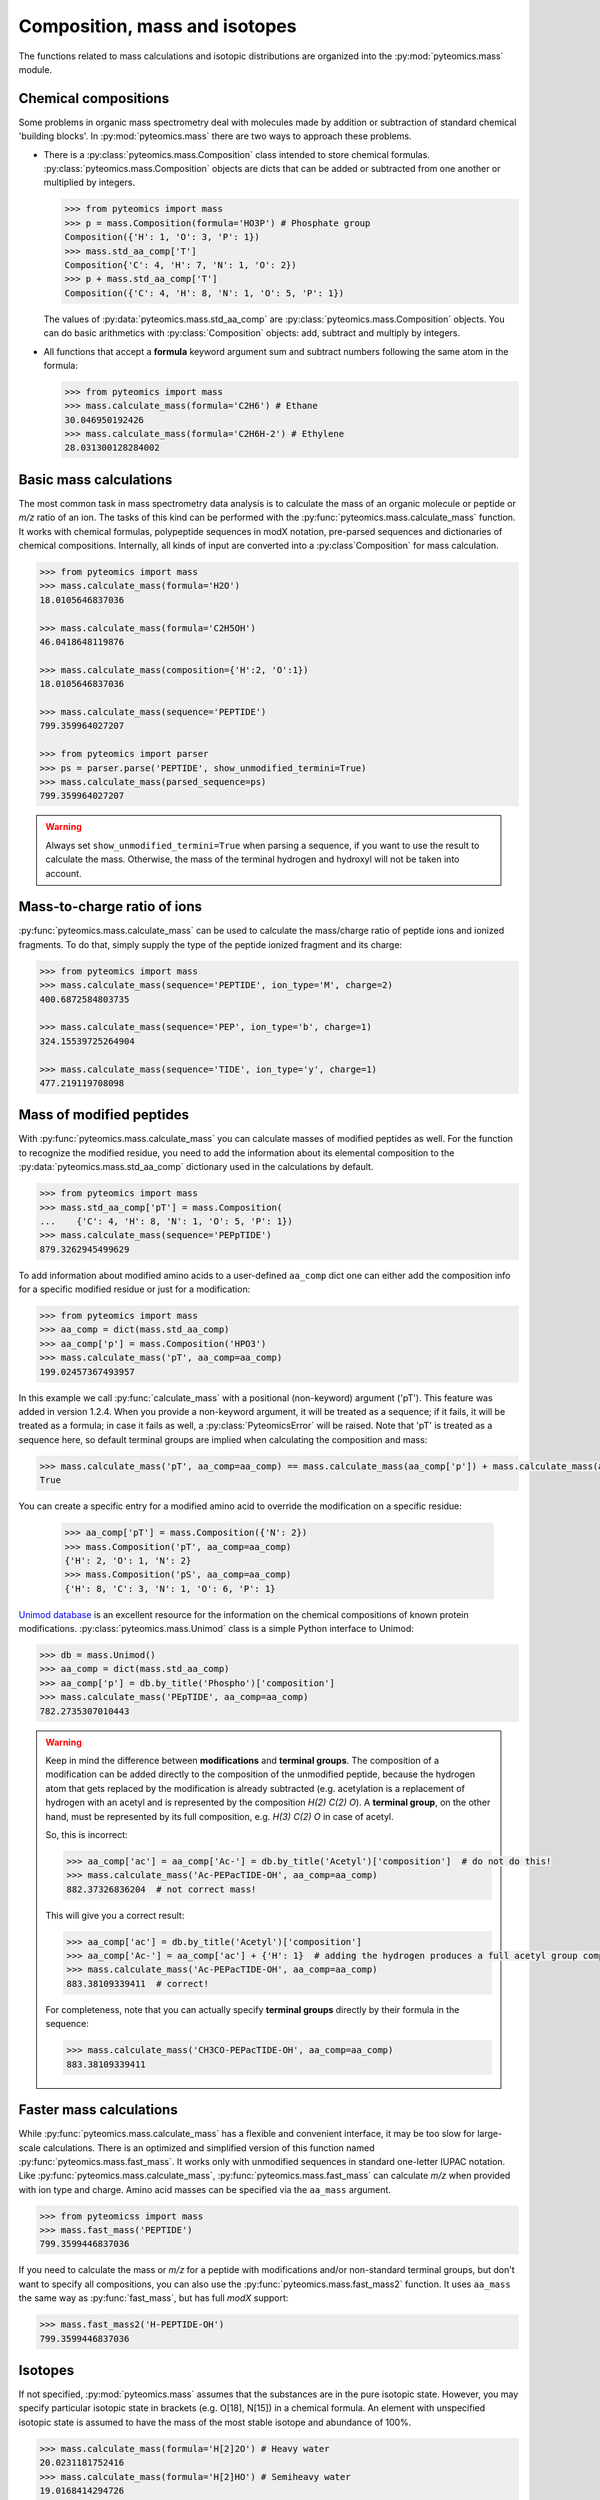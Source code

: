 Composition, mass and isotopes
==============================

The functions related to mass calculations and isotopic distributions are
organized into the :py:mod:`pyteomics.mass` module.

Chemical compositions
---------------------

Some problems in organic mass spectrometry deal with molecules made by
addition or subtraction of standard chemical 'building blocks'.
In :py:mod:`pyteomics.mass` there are two ways to approach these problems.

* There is a :py:class:`pyteomics.mass.Composition` class intended to store
  chemical formulas. :py:class:`pyteomics.mass.Composition` objects are dicts
  that can be added or subtracted from one another or multiplied by integers.

  .. code-block:: python

     >>> from pyteomics import mass
     >>> p = mass.Composition(formula='HO3P') # Phosphate group
     Composition({'H': 1, 'O': 3, 'P': 1})
     >>> mass.std_aa_comp['T']
     Composition{'C': 4, 'H': 7, 'N': 1, 'O': 2})
     >>> p + mass.std_aa_comp['T']
     Composition({'C': 4, 'H': 8, 'N': 1, 'O': 5, 'P': 1})

  The values of :py:data:`pyteomics.mass.std_aa_comp` are
  :py:class:`pyteomics.mass.Composition` objects.
  You can do basic arithmetics with :py:class:`Composition` objects: add, subtract and multiply by integers.

* All functions that accept a **formula** keyword argument sum and
  subtract numbers following the same atom in the formula:

  .. code-block:: python

     >>> from pyteomics import mass
     >>> mass.calculate_mass(formula='C2H6') # Ethane
     30.046950192426
     >>> mass.calculate_mass(formula='C2H6H-2') # Ethylene
     28.031300128284002


Basic mass calculations
-----------------------

The most common task in mass spectrometry data analysis is to calculate the
mass of an organic molecule or peptide or *m/z* ratio of an ion.
The tasks of this kind can be performed with the
:py:func:`pyteomics.mass.calculate_mass` function. It works with
chemical formulas, polypeptide sequences in modX notation, pre-parsed sequences
and dictionaries of chemical compositions. Internally, all kinds of input are converted into
a :py:class`Composition` for mass calculation.

.. code-block:: python

    >>> from pyteomics import mass
    >>> mass.calculate_mass(formula='H2O')
    18.0105646837036

    >>> mass.calculate_mass(formula='C2H5OH')
    46.0418648119876

    >>> mass.calculate_mass(composition={'H':2, 'O':1})
    18.0105646837036

    >>> mass.calculate_mass(sequence='PEPTIDE')
    799.359964027207

    >>> from pyteomics import parser
    >>> ps = parser.parse('PEPTIDE', show_unmodified_termini=True)
    >>> mass.calculate_mass(parsed_sequence=ps)
    799.359964027207

.. warning::

    Always set ``show_unmodified_termini=True`` when parsing a
    sequence, if you want to use the result to calculate the mass. Otherwise,
    the mass of the terminal hydrogen and hydroxyl will not be taken into account.

Mass-to-charge ratio of ions
----------------------------

:py:func:`pyteomics.mass.calculate_mass` can be used to calculate the mass/charge
ratio of peptide ions and ionized fragments. To do that, simply supply the type
of the peptide ionized fragment and its charge:

.. code-block:: python

    >>> from pyteomics import mass
    >>> mass.calculate_mass(sequence='PEPTIDE', ion_type='M', charge=2)
    400.6872584803735

    >>> mass.calculate_mass(sequence='PEP', ion_type='b', charge=1)
    324.15539725264904

    >>> mass.calculate_mass(sequence='TIDE', ion_type='y', charge=1)
    477.219119708098

Mass of modified peptides
-------------------------

With :py:func:`pyteomics.mass.calculate_mass` you can calculate masses of
modified peptides as well. For the function to recognize the modified residue,
you need to add the information about its elemental composition to the
:py:data:`pyteomics.mass.std_aa_comp` dictionary used in the calculations by
default.

.. code-block:: python

    >>> from pyteomics import mass
    >>> mass.std_aa_comp['pT'] = mass.Composition(
    ...    {'C': 4, 'H': 8, 'N': 1, 'O': 5, 'P': 1})
    >>> mass.calculate_mass(sequence='PEPpTIDE')
    879.3262945499629

To add information about modified amino acids to a user-defined ``aa_comp`` dict
one can either add the composition info for a specific modified residue or just
for a modification:

.. code-block:: python

    >>> from pyteomics import mass
    >>> aa_comp = dict(mass.std_aa_comp)
    >>> aa_comp['p'] = mass.Composition('HPO3')
    >>> mass.calculate_mass('pT', aa_comp=aa_comp)
    199.02457367493957

In this example we call :py:func:`calculate_mass` with a positional
(non-keyword) argument ('pT'). This feature was added in version
1.2.4. When you provide a non-keyword argument, it will be treated as a sequence;
if it fails, it will be treated as a formula; in case it fails as well, a
:py:class:`PyteomicsError` will be raised.
Note that 'pT' is treated as a sequence here, so default terminal groups are
implied when calculating the composition and mass:

.. code-block:: python

    >>> mass.calculate_mass('pT', aa_comp=aa_comp) == mass.calculate_mass(aa_comp['p']) + mass.calculate_mass(aa_comp['T']) + mass.calculate_mass('H2O')
    True

You can create a specific entry for a modified amino acid to override the
modification on a specific residue:

 .. code-block:: python

    >>> aa_comp['pT'] = mass.Composition({'N': 2})
    >>> mass.Composition('pT', aa_comp=aa_comp)
    {'H': 2, 'O': 1, 'N': 2}
    >>> mass.Composition('pS', aa_comp=aa_comp)
    {'H': 8, 'C': 3, 'N': 1, 'O': 6, 'P': 1}

`Unimod database <http://www.unimod.org>`_ is an excellent resource for the
information on the chemical compositions of known protein modifications.
:py:class:`pyteomics.mass.Unimod` class is a simple Python interface to Unimod:

.. code-block:: python

    >>> db = mass.Unimod()
    >>> aa_comp = dict(mass.std_aa_comp)
    >>> aa_comp['p'] = db.by_title('Phospho')['composition']
    >>> mass.calculate_mass('PEpTIDE', aa_comp=aa_comp)
    782.2735307010443

.. warning::

    Keep in mind the difference between **modifications** and **terminal groups**.
    The composition of a modification can be added directly to the composition of the unmodified peptide, because
    the hydrogen atom that gets replaced by the modification is already subtracted (e.g. acetylation is a replacement
    of hydrogen with an acetyl and is represented by the composition `H(2) C(2) O`).
    A **terminal group**, on the other hand, must be represented by its full composition, e.g. `H(3) C(2) O` in case
    of acetyl.

    So, this is incorrect:

    .. code-block:: python

        >>> aa_comp['ac'] = aa_comp['Ac-'] = db.by_title('Acetyl')['composition']  # do not do this!
        >>> mass.calculate_mass('Ac-PEPacTIDE-OH', aa_comp=aa_comp)
        882.37326836204  # not correct mass!

    This will give you a correct result:

    .. code-block:: python

        >>> aa_comp['ac'] = db.by_title('Acetyl')['composition']
        >>> aa_comp['Ac-'] = aa_comp['ac'] + {'H': 1}  # adding the hydrogen produces a full acetyl group composition
        >>> mass.calculate_mass('Ac-PEPacTIDE-OH', aa_comp=aa_comp)
        883.38109339411  # correct!

    For completeness, note that you can actually specify **terminal groups** directly by their formula in the sequence:

    .. code-block:: python

        >>> mass.calculate_mass('CH3CO-PEPacTIDE-OH', aa_comp=aa_comp)
        883.38109339411

Faster mass calculations
------------------------

While :py:func:`pyteomics.mass.calculate_mass` has a flexible and convenient
interface, it may be too slow for large-scale calculations. There is an
optimized and simplified version of this function named
:py:func:`pyteomics.mass.fast_mass`. It works only with unmodified sequences in
standard one-letter IUPAC notation. Like :py:func:`pyteomics.mass.calculate_mass`,
:py:func:`pyteomics.mass.fast_mass` can calculate *m/z* when provided with ion
type and charge. Amino acid masses can be specified via the ``aa_mass`` argument.

.. code-block:: python

    >>> from pyteomicss import mass
    >>> mass.fast_mass('PEPTIDE')
    799.3599446837036

If you need to calculate the mass or *m/z* for a peptide with modifications
and/or non-standard terminal groups, but don't want to specify all compositions,
you can also use the :py:func:`pyteomics.mass.fast_mass2` function. It uses
``aa_mass`` the same way as :py:func:`fast_mass`, but has full *modX* support:

.. code-block:: python

    >>> mass.fast_mass2('H-PEPTIDE-OH')
    799.3599446837036

Isotopes
--------

If not specified, :py:mod:`pyteomics.mass` assumes that the substances are in
the pure isotopic state. However, you may specify particular isotopic state in
brackets (e.g. O[18], N[15]) in a chemical formula. An element with unspecified
isotopic state is assumed to have the mass of the most stable isotope and
abundance of 100%.

.. code-block:: python

    >>> mass.calculate_mass(formula='H[2]2O') # Heavy water
    20.0231181752416
    >>> mass.calculate_mass(formula='H[2]HO') # Semiheavy water
    19.0168414294726

:py:func:`pyteomics.mass.isotopic_composition_abundance` function calculates the
relative abundance of a given isotopic state of a molecule. The input can be
provided as a formula or as a Composition/dict.

.. code-block:: python

    >>> from pyteomics import mass
    >>> mass.isotopic_composition_abundance(formula='H2O') # Water with an unspecified isotopic state
    1.0
    >>> mass.isotopic_composition_abundance(formula='H[2]2O') # Heavy water
    1.3386489999999999e-08
    >>> mass.isotopic_composition_abundance(formula='H[2]H[1]O') # Semiheavy water
    0.0002313727050147582
    >>> mass.isotopic_composition_abundance(composition={'H[2]’: 1, ‘H[1]’: 1, ‘O': 1}) # Semiheavy water
    0.0002313727050147582
    >>> mass.isotopic_composition_abundance(formula='H[2]2O[18]') # Heavy-hydrogen heavy-oxygen water
    2.7461045585999998e-11

.. warning::

    You cannot mix specified and unspecified states of the same element in one
    formula in :py:func:`pyteomics.mass.isotopic_composition_abundance` due to
    ambiguity.

    .. code-block:: python

        >>> mass.isotopic_composition_abundance(formula='H[2]HO')
        ...
        PyteomicsError: Pyteomics error, message: 'Please specify the isotopic states of all atoms of H or do not specify them at all.'

Finally, you can find the most probable isotopic composition for a substance
with :py:func:`pyteomics.mass.most_probable_isotopic_composition` function. The
substance is specified as a formula, a :py:class:`pyteomics.mass.Composition`
object or a modX sequence string.

.. code-block:: python

    >>> from pyteomics import mass
    >>> mass.most_probable_isotopic_composition(formula='H2SO4')
    Composition({'H[1]': 2.0,  'H[2]': 0.0,  'O[16]': 4.0,  'O[17]': 0.0,  'S[32]': 1.0,  'S[33]': 0.0})
    >>> mass.most_probable_isotopic_composition(formula='C300H602')
    Composition({'C[12]': 297.0, 'C[13]': 3.0, 'H[1]': 602.0, 'H[2]': 0.0})
    >>> mass.most_probable_isotopic_composition(sequence='PEPTIDE'*100)
    Composition({'C[12]': 3364.0,  'C[13]': 36.0,  'H[1]': 5102.0,  'H[2]': 0.0, 'N[14]': 698.0,  'N[15]': 2.0,  'O[16]':  398.0,  'O[17]': 3.0})

The information about chemical elements, their isotopes and relative abundances
is stored in the :py:data:`pyteomics.mass.nist_mass` dictionary.

.. code-block:: python

    >>> from pyteomics import mass
    >>> print mass.nist_mass['C']
    {0: (12.0, 1.0), 12: (12.0, 0.98938), 13: (13.0033548378, 0.01078), 14: (14.0032419894, 0.0)}

The zero key stands for the unspecified isotopic state. The data about isotopes
are stored as tuples *(accurate mass, relative abundance)*.

